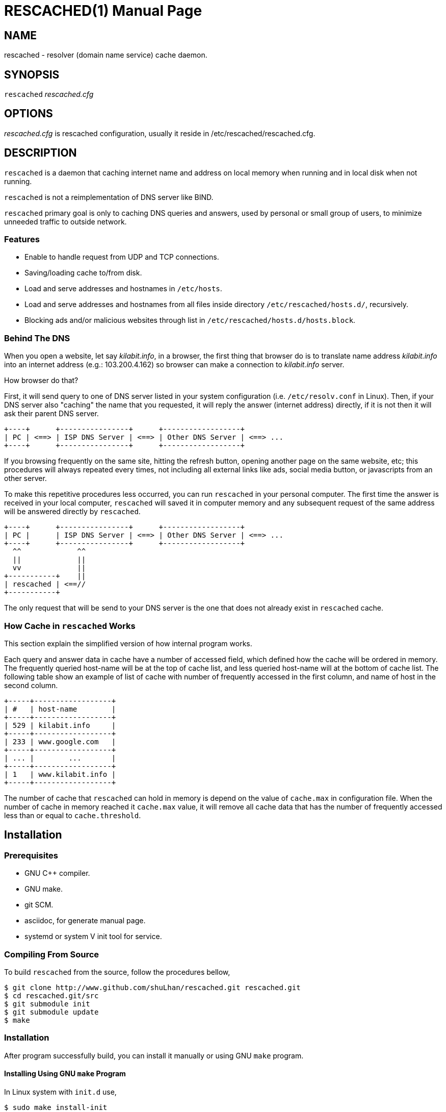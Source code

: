 RESCACHED(1)
============
:doctype: manpage
:man source: rescached
:man version: 2017.02.23
:man manual: rescached


== NAME

rescached - resolver (domain name service) cache daemon.


== SYNOPSIS

+rescached+ 'rescached.cfg'


== OPTIONS

'rescached.cfg' is rescached configuration, usually it reside in
/etc/rescached/rescached.cfg.


== DESCRIPTION

+rescached+ is a daemon that caching internet name and address on local memory
when running and in local disk when not running.

+rescached+ is not a reimplementation of DNS server like BIND.

+rescached+ primary goal is only to caching DNS queries and answers, used by
personal or small group of users, to minimize unneeded traffic to outside
network.


=== Features

* Enable to handle request from UDP and TCP connections.
* Saving/loading cache to/from disk.
* Load and serve addresses and hostnames in +/etc/hosts+.
* Load and serve addresses and hostnames from all files inside directory
  +/etc/rescached/hosts.d/+, recursively.
* Blocking ads and/or malicious websites through list in
  +/etc/rescached/hosts.d/hosts.block+.


=== Behind The DNS

When you open a website, let say 'kilabit.info', in a browser, the first thing
that browser do is to translate name address 'kilabit.info' into an internet
address (e.g.: 103.200.4.162) so browser can make a connection to
'kilabit.info' server.

How browser do that?

First, it will send query to one of DNS server listed in your system
configuration (i.e. +/etc/resolv.conf+ in Linux).
Then, if your DNS server also "caching" the name that you requested, it will
reply the answer (internet address) directly, if it is not then it will ask
their parent DNS server.

----
+----+      +----------------+      +------------------+
| PC | <==> | ISP DNS Server | <==> | Other DNS Server | <==> ...
+----+      +----------------+      +------------------+
----

If you browsing frequently on the same site, hitting the refresh button,
opening another page on the same website, etc; this procedures will always
repeated every times, not including all external links like ads, social media
button, or javascripts from an other server.

To make this repetitive procedures less occurred, you can run +rescached+ in
your personal computer.
The first time the answer is received in your local computer, +rescached+ will
saved it in computer memory and any subsequent request of the same address
will be answered directly by +rescached+.

----
+----+      +----------------+      +------------------+
| PC |      | ISP DNS Server | <==> | Other DNS Server | <==> ...
+----+      +----------------+      +------------------+
  ^^             ^^
  ||             ||
  vv             ||
+-----------+    ||
| rescached | <==//
+-----------+
----

The only request that will be send to your DNS server is the one that does not
already exist in +rescached+ cache.


=== How Cache in +rescached+ Works

This section explain the simplified version of how internal program works.

Each query and answer data in cache have a number of accessed field, which
defined how the cache will be ordered in memory.
The frequently queried host-name will be at the top of cache list, and less
queried host-name will at the bottom of cache list.
The following table show an example of list of cache with number of frequently
accessed in the first column, and name of host in the second column.

----
+-----+------------------+
| #   | host-name        |
+-----+------------------+
| 529 | kilabit.info     |
+-----+------------------+
| 233 | www.google.com   |
+-----+------------------+
| ... |        ...       |
+-----+------------------+
| 1   | www.kilabit.info |
+-----+------------------+
----

The number of cache that +rescached+ can hold in memory is depend on the value
of +cache.max+ in configuration file.
When the number of cache in memory reached it +cache.max+ value, it will
remove all cache data that has the number of frequently accessed less than or
equal to +cache.threshold+.


== Installation

=== Prerequisites

* GNU C++ compiler.
* GNU make.
* git SCM.
* asciidoc, for generate manual page.
* systemd or system V init tool for service.

=== Compiling From Source

To build +rescached+ from the source, follow the procedures bellow,

	$ git clone http://www.github.com/shuLhan/rescached.git rescached.git
	$ cd rescached.git/src
	$ git submodule init
	$ git submodule update
	$ make

=== Installation

After program successfully build, you can install it manually or using GNU
+make+ program.

==== Installing Using GNU +make+ Program

In Linux system with +init.d+ use,

	$ sudo make install-init

In Linux system with +systemd+ use,

	$ sudo make install

==== Manual Installation

* Copy rescached configuration to system directory.
Assume that we use directory "/etc/rescached" as configuration directory, then
+
	$ sudo mkdir -p /etc/rescached
	$ sudo cp rescached.cfg /etc/rescached

* Create directory for cache file. In this example we use
"/var/cache/rescached" as cache directory,
+
	$ sudo mkdir -p /var/cache/rescached
+
If you use different cache directory, do not forget to change the
configuration option.

* Copy rescached program to your system path.
+
	$ sudo cp build/rescached /usr/sbin

* Create system startup script.
+
If you want your program running each time the system is starting up you can
create a system startup script (or system service).
You can see an example for +init.d+ startup script in file
+scripts/rescached.run+ or +scripts/rescached.arch+.
+
This step is really different between each system, consult your distribution
wiki, forum or mailing-list for how to create system startup script.

==== Post Installation Configuration

* Set your parent DNS server.
+
Edit rescached configuration, +/etc/rescached/rescached.cfg+, change the value
of +server.parent+ based on your preferred DNS server.

* Set maximum caches and cache threshold
+
Edit rescached configuration, +/etc/rescached/rescached.cfg+, change the value
of +cache.max+ and/or +cache.threshold+ to match your needs.

* Set your system DNS server to point to rescached.
+
In UNIX system,
+
	$ sudo mv /etc/resolv.conf /etc/resolv.conf.org
	$ sudo echo "nameserver 127.0.0.1" > /etc/resolv.conf

* If you use +systemd+, run +rescached+ service by invoking,
+
	$ sudo systemctl start rescached.service
+
and if you want +rescached+ service to run when system startup, enable it by
invoking,
+
	$ sudo systemctl enable rescached.service


== CONFIGURATION

All rescached startup option located in file +/etc/rescached/rescached.cfg+.
See manual page of *rescached.cfg*(5) for more information.


== EXIT STATUS

Upon success, +rescached+ will return 0, or 1 otherwise.


== ENVIRONMENT

'LIBVOS_DEBUG'::

If the value is set to non zero before running, +rescached+ will print debug
output from libvos (the library that is used to build the program) to screen
and log file.
The output of debug is different from +debug+ option.


== FILES

'/etc/rescached/rescached.cfg'::

The +rescached+ main configuration.
This configuration will be read when program started.

'/etc/rescached/hosts.d/'::

Directory that will be scanned by rescached for custom host files,
recursively.
Its means if its contain sub directory, all files in those sub directory will
be loaded too.

'/etc/rescached/hosts.d/hosts.block'::

List of ads server hostname that will blocked by the +rescached+.
This file will be loaded when program started.

'/etc/hosts'::

System hostname to address mapping.
This file will be loaded when program started.

'/usr/bin/rescached-update-hosts-block.sh'::

Script to update list of ads/malware hosts in
+/etc/rescached/hosts.d/hosts.block+.
After executing this script, you must restart rescached.

'/var/cache/rescached.vos'::

The cache file.
This file will be read when program started and written when program exit.

'/var/run/rescached.pid'::

File where process ID of rescached will be saved when running.


== NOTES

This program has been debugged extensively with Valgrind and has no memory
leak.

This program developed with reference to,

'RFC1034':: Domain Names - Concepts and Facilities.
'RFC1035':: Domain Names - Implementation and Specification.
'RFC1886':: DNS Extensions to support IP version 6.
'RFC2782':: A DNS RR for specifying the location of services (DNS SRV)

== BUGS

+rescached+ only know specific DNS record type,
[horizontal]
A:: a host address
NS:: an authoritative name server
CNAME:: a canonical name for an alias
SOA:: zone authority
PTR:: a domain name pointer
HINFO:: host information
MX:: mail exchange
TXT:: text string
SRV:: location of services
AAAA:: a host address for IPv6

+rescached+ only run and tested in Linux system.
Technically, if it can compiled, it will run in any UNIX system.

For request of features and/or bugs report please submitted through web at
https://github.com/shuLhan/rescached/issues.


== AUTHOR

+rescached+ is developed by M. Shulhan (ms@kilabit.info).


== CREDITS

* 'pgl.yoyo.org' for ads server list for use with hosts files to block ads.
* 'www.malwaredomainlist.com' for list of malware hosts.
* Dan Pollock for 'http://someonewhocares.org/hosts/hosts'
* Winhelp2002 for 'http://winhelp2002.mvps.org/hosts.txt'


== LICENSE

Copyright 2009-2017, M. Shulhan (ms@kilabit.info).
All rights reserved.

Use of this source code is governed by a BSD-style license that can be found
in the LICENSE file.


== LINKS

Source code repository: https://github.com/shuLhan/rescached


== SEE ALSO

*rescached.cfg*(5), *resolver*(1)
